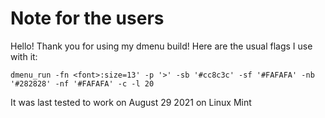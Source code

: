 * Note for the users
Hello! Thank you for using my dmenu build! Here are the usual flags I use with it:
#+begin_example
dmenu_run -fn <font>:size=13' -p '>' -sb '#cc8c3c' -sf '#FAFAFA' -nb '#282828' -nf '#FAFAFA' -c -l 20
#+end_example
It was last tested to work on August 29 2021 on Linux Mint

